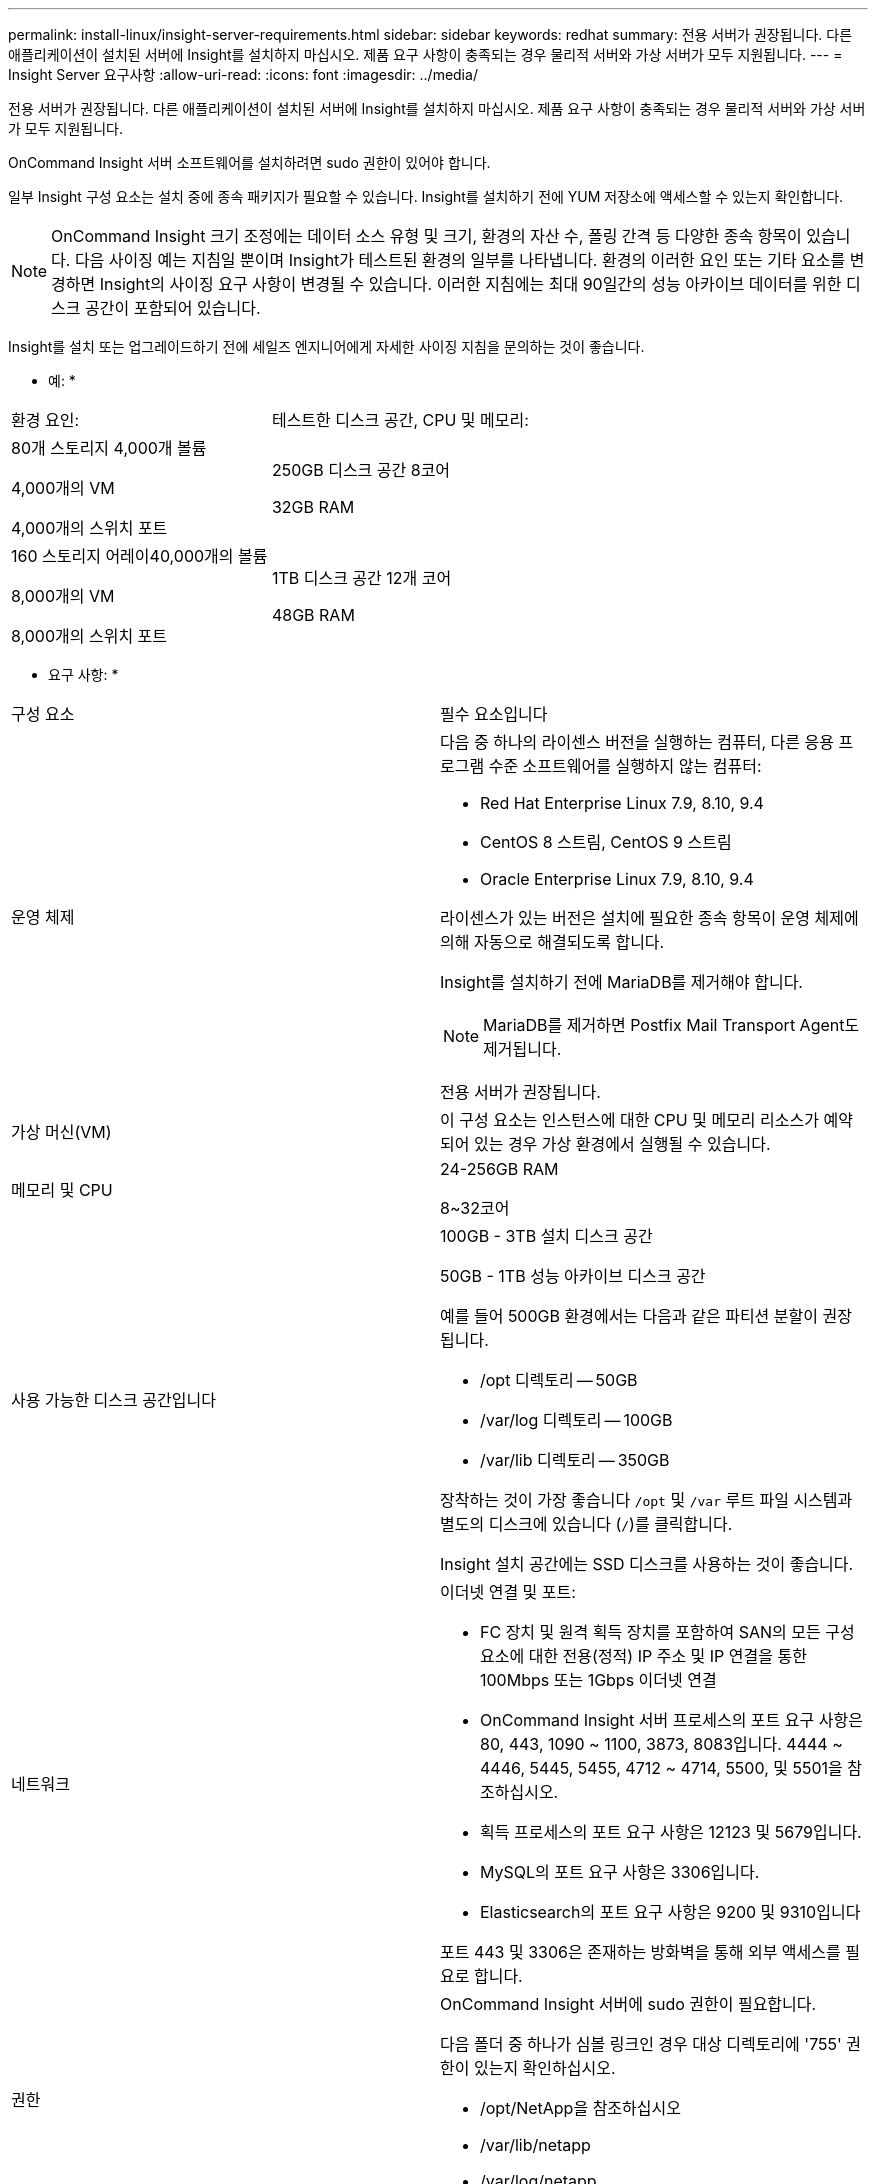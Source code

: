---
permalink: install-linux/insight-server-requirements.html 
sidebar: sidebar 
keywords: redhat 
summary: 전용 서버가 권장됩니다. 다른 애플리케이션이 설치된 서버에 Insight를 설치하지 마십시오. 제품 요구 사항이 충족되는 경우 물리적 서버와 가상 서버가 모두 지원됩니다. 
---
= Insight Server 요구사항
:allow-uri-read: 
:icons: font
:imagesdir: ../media/


[role="lead"]
전용 서버가 권장됩니다. 다른 애플리케이션이 설치된 서버에 Insight를 설치하지 마십시오. 제품 요구 사항이 충족되는 경우 물리적 서버와 가상 서버가 모두 지원됩니다.

OnCommand Insight 서버 소프트웨어를 설치하려면 sudo 권한이 있어야 합니다.

일부 Insight 구성 요소는 설치 중에 종속 패키지가 필요할 수 있습니다. Insight를 설치하기 전에 YUM 저장소에 액세스할 수 있는지 확인합니다.

[NOTE]
====
OnCommand Insight 크기 조정에는 데이터 소스 유형 및 크기, 환경의 자산 수, 폴링 간격 등 다양한 종속 항목이 있습니다. 다음 사이징 예는 지침일 뿐이며 Insight가 테스트된 환경의 일부를 나타냅니다. 환경의 이러한 요인 또는 기타 요소를 변경하면 Insight의 사이징 요구 사항이 변경될 수 있습니다. 이러한 지침에는 최대 90일간의 성능 아카이브 데이터를 위한 디스크 공간이 포함되어 있습니다.

====
Insight를 설치 또는 업그레이드하기 전에 세일즈 엔지니어에게 자세한 사이징 지침을 문의하는 것이 좋습니다.

* 예: *

|===


| 환경 요인: | 테스트한 디스크 공간, CPU 및 메모리: 


 a| 
80개 스토리지 4,000개 볼륨

4,000개의 VM

4,000개의 스위치 포트
 a| 
250GB 디스크 공간 8코어

32GB RAM



 a| 
160 스토리지 어레이40,000개의 볼륨

8,000개의 VM

8,000개의 스위치 포트
 a| 
1TB 디스크 공간 12개 코어

48GB RAM

|===
* 요구 사항: *

|===


| 구성 요소 | 필수 요소입니다 


 a| 
운영 체제
 a| 
다음 중 하나의 라이센스 버전을 실행하는 컴퓨터, 다른 응용 프로그램 수준 소프트웨어를 실행하지 않는 컴퓨터:

* Red Hat Enterprise Linux 7.9, 8.10, 9.4
* CentOS 8 스트림, CentOS 9 스트림
* Oracle Enterprise Linux 7.9, 8.10, 9.4


라이센스가 있는 버전은 설치에 필요한 종속 항목이 운영 체제에 의해 자동으로 해결되도록 합니다.

Insight를 설치하기 전에 MariaDB를 제거해야 합니다.

[NOTE]
====
MariaDB를 제거하면 Postfix Mail Transport Agent도 제거됩니다.

====
전용 서버가 권장됩니다.



 a| 
가상 머신(VM)
 a| 
이 구성 요소는 인스턴스에 대한 CPU 및 메모리 리소스가 예약되어 있는 경우 가상 환경에서 실행될 수 있습니다.



 a| 
메모리 및 CPU
 a| 
24-256GB RAM

8~32코어



 a| 
사용 가능한 디스크 공간입니다
 a| 
100GB - 3TB 설치 디스크 공간

50GB - 1TB 성능 아카이브 디스크 공간

예를 들어 500GB 환경에서는 다음과 같은 파티션 분할이 권장됩니다.

* /opt 디렉토리 -- 50GB
* /var/log 디렉토리 -- 100GB
* /var/lib 디렉토리 -- 350GB


장착하는 것이 가장 좋습니다 `/opt` 및 `/var` 루트 파일 시스템과 별도의 디스크에 있습니다 (`/`)를 클릭합니다.

Insight 설치 공간에는 SSD 디스크를 사용하는 것이 좋습니다.



 a| 
네트워크
 a| 
이더넷 연결 및 포트:

* FC 장치 및 원격 획득 장치를 포함하여 SAN의 모든 구성 요소에 대한 전용(정적) IP 주소 및 IP 연결을 통한 100Mbps 또는 1Gbps 이더넷 연결
* OnCommand Insight 서버 프로세스의 포트 요구 사항은 80, 443, 1090 ~ 1100, 3873, 8083입니다. 4444 ~ 4446, 5445, 5455, 4712 ~ 4714, 5500, 및 5501을 참조하십시오.
* 획득 프로세스의 포트 요구 사항은 12123 및 5679입니다.
* MySQL의 포트 요구 사항은 3306입니다.
* Elasticsearch의 포트 요구 사항은 9200 및 9310입니다


포트 443 및 3306은 존재하는 방화벽을 통해 외부 액세스를 필요로 합니다.



 a| 
권한
 a| 
OnCommand Insight 서버에 sudo 권한이 필요합니다.

다음 폴더 중 하나가 심볼 링크인 경우 대상 디렉토리에 '755' 권한이 있는지 확인하십시오.

* /opt/NetApp을 참조하십시오
* /var/lib/netapp
* /var/log/netapp




 a| 
원격 연결
 a| 
WebEx 액세스를 위한 인터넷 연결 또는 설치 및 설치 후 지원을 위한 원격 데스크톱 연결



 a| 
접근성
 a| 
HTTPS 액세스가 필요합니다.



 a| 
HTTP 또는 HTTPS 서버
 a| 
Apache HTTP 서버 또는 다른 HTTPS 서버는 OnCommand Insight 서버와 동일한 포트(443)에 대해 경쟁해서는 안 되며 자동으로 시작해서는 안 됩니다. 포트 443을 수신해야 하는 경우 다른 포트를 사용하도록 OnCommand Insight 서버를 구성해야 합니다.

|===